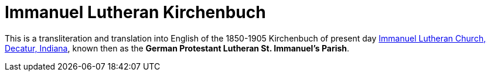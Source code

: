 = Immanuel Lutheran Kirchenbuch

This is a transliteration and translation into English of the 1850-1905 Kirchenbuch
of present day link:https://www.immanueldecatur.org[Immanuel Lutheran Church, Decatur, Indiana],
known then as the *German Protestant Lutheran St. Immanuel's Parish*.
